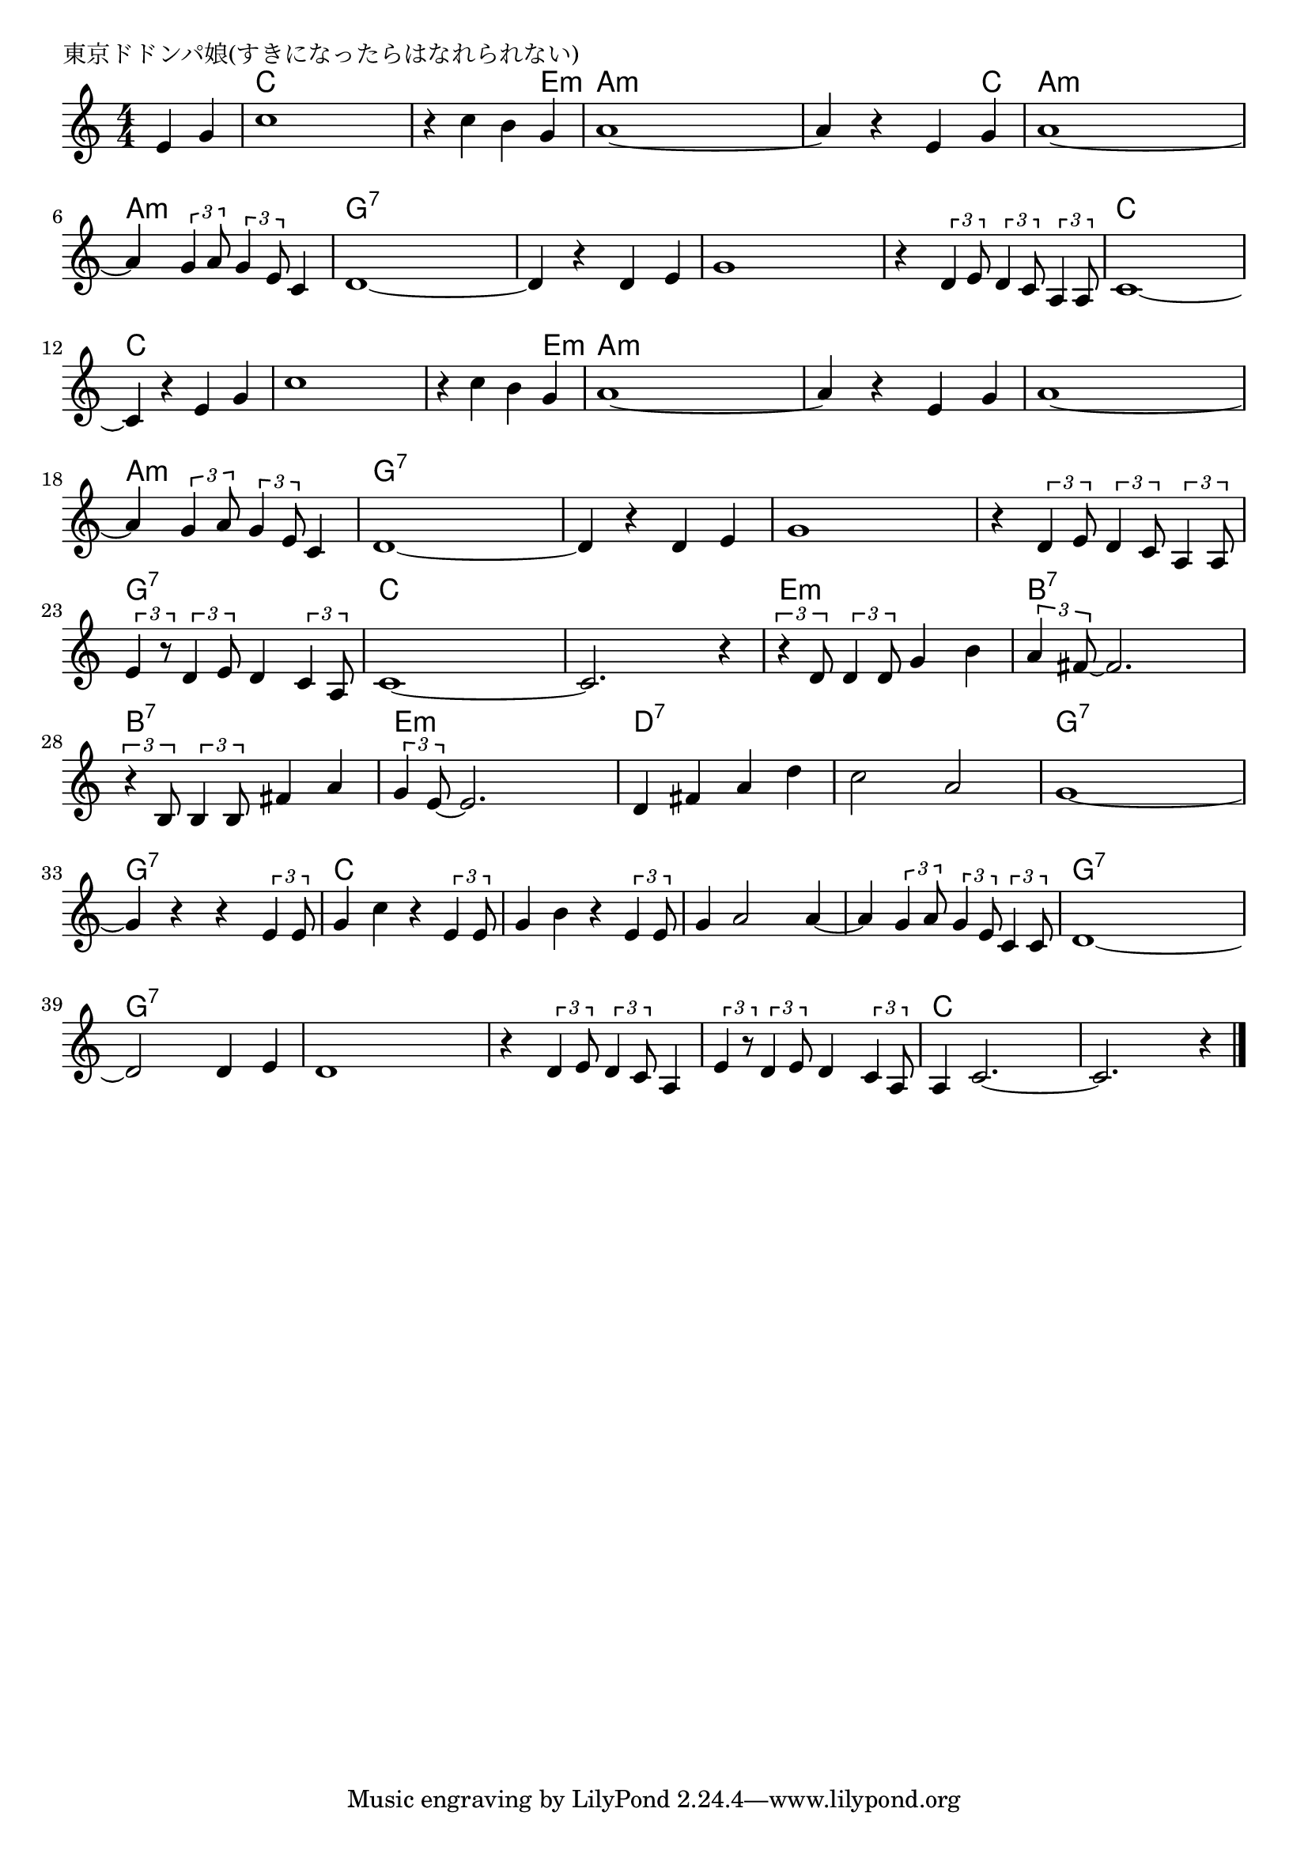 \version "2.18.2"

% 東京ドドンパ娘(すきになったらはなれられない)

\header {
piece = "東京ドドンパ娘(すきになったらはなれられない)"
}

melody =
\relative c' {
\key c \major
\time 4/4
\set Score.tempoHideNote = ##t
\tempo 4=110
\numericTimeSignature
\partial 2
%
e4 g |
c1 | % 1
r4 c b g |
a1~ |
a4 r e g |

a1~ | % 5
a4 \tuplet3/2{g4 a8} \tuplet3/2{g4 e8} c4 |
d1~ |
d4 r d e |

g1 | % 9
r4 \tuplet3/2{d4 e8} \tuplet3/2{d4 c8} \tuplet3/2{a4 a8} |
c1~ |
c4 r e g |

c1 | % 13
r4 c b g |
a1~ |
a4 r e g |

a1~ | % 17
a4 \tuplet3/2{g4 a8} \tuplet3/2{g4 e8} c4 |
d1~ |
d4 r d e |

g1 | % 21
r4 \tuplet3/2{d4 e8} \tuplet3/2{d4 c8} \tuplet3/2{a4 a8} |
\tuplet3/2{e'4 r8} \tuplet3/2{d4 e8} d4 \tuplet3/2{c4 a8} |
c1~ |

c2. r4 |
\tuplet3/2{r4 d8} \tuplet3/2{d4 d8} g4 b | % 25
\tuplet3/2{a4 fis8~} fis2. |
\tuplet3/2{r4 b,8} \tuplet3/2{b4 b8} fis'4 a |

\tuplet3/2{g4 e8~} e2. | % 29
d4 fis a d |
c2 a |
g1~ |

g4 r r \tuplet3/2{e4 e8} | %33
g4 c r \tuplet3/2{e,4 e8} |
g4 b r \tuplet3/2{e,4 e8} |
g4 a2 a4~ |
a4 \tuplet3/2{g4 a8} \tuplet3/2{g4 e8} \tuplet3/2{c4 c8} |
d1~ |
d2 d4 e |
d1 |

r4 \tuplet3/2{d4 e8} \tuplet3/2{d4 c8} a4 |
\tuplet3/2{e'4 r8} \tuplet3/2{d4 e8} d4 \tuplet3/2{c4 a8} |
a4 c2.~ |
c2. r4 |



\bar "|."
}
\score {
<<
\chords {
\set noChordSymbol = ""
\set chordChanges=##t
%%
r2 c4 c c c c c c e:m a:m a:m a:m a:m a:m a:m a:m c
a:m a:m a:m a:m a:m a:m a:m a:m g:7 g:7 g:7 g:7 g:7 g:7 g:7 g:7
g:7 g:7 g:7 g:7 g:7 g:7 g:7 g:7 c c c c c c c c
c c c c c c c e:m a:m a:m a:m a:m a:m a:m a:m a:m 
a:m a:m a:m a:m a:m a:m a:m a:m g:7 g:7 g:7 g:7 g:7 g:7 g:7 g:7
g:7 g:7 g:7 g:7 g:7 g:7 g:7 g:7 g:7 g:7 g:7 g:7 c c c c
c c c c e:m e:m e:m e:m b:7 b:7 b:7 b:7 b:7 b:7 b:7 b:7
e:m e:m e:m e:m d:7 d:7 d:7 d:7 d:7 d:7 d:7 d:7 g:7 g:7 g:7 g:7
g:7 g:7 g:7 g:7 c c c c c c c c c c c c
c c c c g:7 g:7 g:7 g:7 g:7 g:7 g:7 g:7 g:7 g:7 g:7 g:7
g:7 g:7 g:7 g:7 g:7 g:7 g:7 g:7 c c c c c c c c

}
\new Staff {\melody}
>>
\layout {
line-width = #190
indent = 0\mm
}
\midi {}
}
